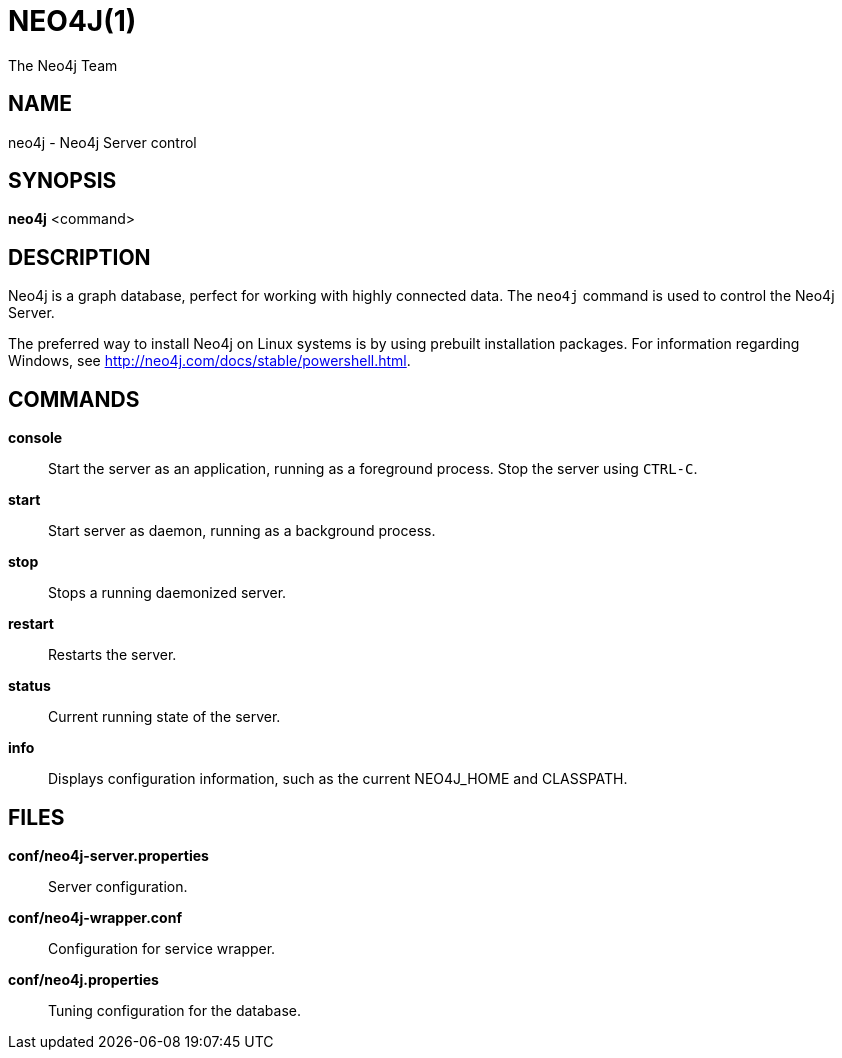 = NEO4J(1)
:author: The Neo4j Team

== NAME
neo4j - Neo4j Server control

[[neo4j-manpage]]
== SYNOPSIS

*neo4j* <command>

[[neo4j-manpage-description]]
== DESCRIPTION

Neo4j is a graph database, perfect for working with highly connected data.
The `neo4j` command is used to control the Neo4j Server.

The preferred way to install Neo4j on Linux systems is by using prebuilt installation packages.
For information regarding Windows, see http://neo4j.com/docs/stable/powershell.html.

[[neo4j-manpage-commands]]
== COMMANDS

*console*::
  Start the server as an application, running as a foreground process. Stop the server using `CTRL-C`.

*start*::
  Start server as daemon, running as a background process.

*stop*::
  Stops a running daemonized server.

*restart*::
  Restarts the server.

*status*::
  Current running state of the server.

*info*::
  Displays configuration information, such as the current NEO4J_HOME and CLASSPATH.

[[neo4j-manpage-files]]
== FILES

*conf/neo4j-server.properties*::
  Server configuration.

*conf/neo4j-wrapper.conf*::
  Configuration for service wrapper.

*conf/neo4j.properties*::
  Tuning configuration for the database.


